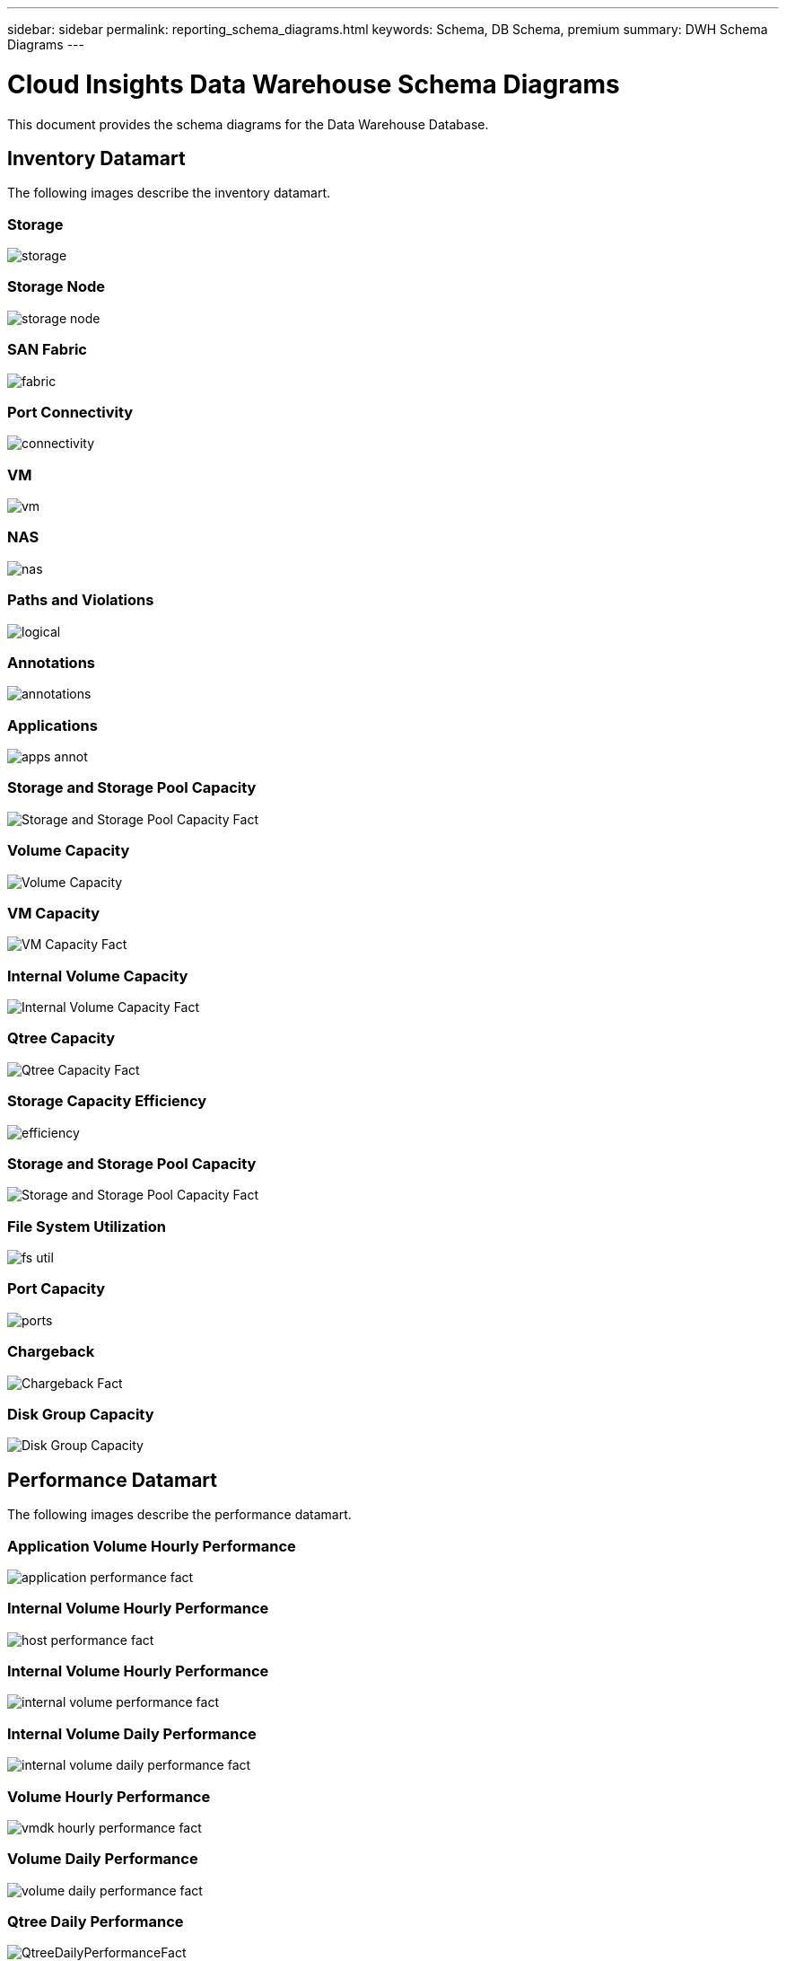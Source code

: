 ---
sidebar: sidebar
permalink: reporting_schema_diagrams.html
keywords: Schema, DB Schema, premium
summary: DWH Schema Diagrams
---

= Cloud Insights Data Warehouse Schema Diagrams

:toc: macro
:hardbreaks:
:toclevekls: 2
:nofooter:
:icons: font
:linkattrs:
:imagesdir: ./media/


[.lead]

This document provides the schema diagrams for the Data Warehouse Database. 

//The schema diagrams are organized by

== Inventory Datamart

The following images describe the inventory datamart.

=== Storage

image:storage.png[]

=== Storage Node

image:storage_node.png[]

=== SAN Fabric

image:fabric.png[]

=== Port Connectivity

image:connectivity.png[]

=== VM

image:vm.png[]

=== NAS

image:nas.png[]

=== Paths and Violations

image:logical.png[]

=== Annotations

image:annotations.png[]

=== Applications

image:apps_annot.png[]

=== Storage and Storage Pool Capacity

image:Storage_and_Storage_Pool_Capacity_Fact.png[]

=== Volume Capacity 

image:Volume_Capacity.jpg[]

=== VM Capacity 

image:VM_Capacity_Fact.png[]

=== Internal Volume Capacity 

image:Internal_Volume_Capacity_Fact.png[]

=== Qtree Capacity 

image:Qtree_Capacity_Fact.png[]

=== Storage Capacity Efficiency 

image:efficiency.png[]

=== Storage and Storage Pool Capacity 

image:Storage_and_Storage_Pool_Capacity_Fact.png[]

=== File System Utilization

image:fs_util.png[]

=== Port Capacity

image:ports.png[]

=== Chargeback 

image:Chargeback_Fact.png[]

=== Disk Group Capacity 

image:Disk_Group_Capacity.png[]


== Performance Datamart

The following images describe the performance datamart.

=== Application Volume Hourly Performance

image:application_performance_fact.png[]

=== Internal Volume Hourly Performance

image:host_performance_fact.png[]

=== Internal Volume Hourly Performance

image:internal_volume_performance_fact.png[]

=== Internal Volume Daily Performance

image:internal_volume_daily_performance_fact.png[]


=== Volume Hourly Performance 

image:vmdk_hourly_performance_fact.png[]

=== Volume Daily Performance 

image:volume_daily_performance_fact.png[]


=== Qtree Daily Performance 

image:QtreeDailyPerformanceFact.png[]


=== Switch Hourly Performance for Host

image:switch_performance_for_host_hourly_fact.png[]

=== Switch Hourly Performance for Port

image:switch_performance_for_port_hourly_fact.png[]

=== Switch Hourly Performance for Storage 

image:switch_performance_for_storage_hourly_fact.png[]


=== Switch Hourly Performance for Tape 

image:switch_performance_for_tape_hourly_fact.png[]

=== VM Performance

image:vm_hourly_performance_fact.png[]

=== VM Daily Performance for Host 

image:vm_daily_performance_fact.png[]

=== VM Hourly Performance for Host

image:vm_hourly_performance_fact.png[]


=== VM Daily Performance for Host

image:vm_daily_performance_fact.png[]

=== VM Hourly Performance for Host

image:vm_hourly_performance_fact.png[]

=== VMDK Daily Performance

image:vmdk_daily_performance_fact.png[]

=== VMDK Hourly Performance

image:vmdk_hourly_performance_fact.png[]

//=== Storage Node Daily Performance

//image:storage_node_daily_performance_fact.jpg[]

=== Storage Node Hourly Performance

image:storage_node_hourly_performance_fact.png[]

=== Disk Daily Performance

image:disk_daily_performance_fact.png[]

=== Disk Hourly Performance

image:disk_hourly_performance_fact.png[]



